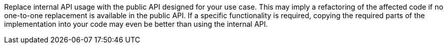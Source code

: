 Replace internal API usage with the public API designed for your use case.
This may imply a refactoring of the affected code if no one-to-one replacement is available in the public API.
If a specific functionality is required, copying the required parts of the implementation into your code may even be better than using the internal API.
